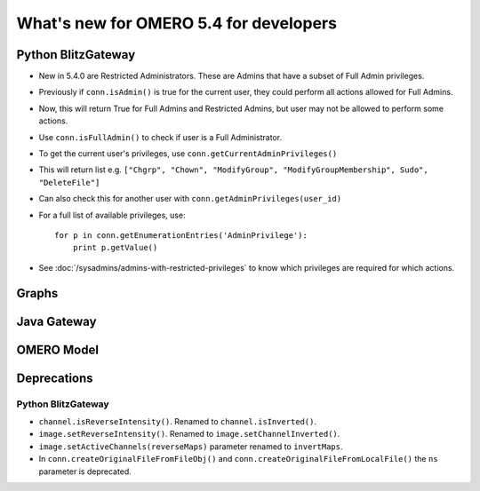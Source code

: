 What's new for OMERO 5.4 for developers
=======================================

Python BlitzGateway
^^^^^^^^^^^^^^^^^^^

- New in 5.4.0 are Restricted Administrators. These are Admins that have a subset of Full Admin privileges.
- Previously if ``conn.isAdmin()`` is true for the current user, they could perform all actions allowed for Full Admins.
- Now, this will return True for Full Admins and Restricted Admins, but user may not be allowed to perform some actions.
- Use ``conn.isFullAdmin()`` to check if user is a Full Administrator.
- To get the current user's privileges, use ``conn.getCurrentAdminPrivileges()``
- This will return list e.g. ``["Chgrp", "Chown", "ModifyGroup", "ModifyGroupMembership", Sudo", "DeleteFile"]``
- Can also check this for another user with ``conn.getAdminPrivileges(user_id)``
- For a full list of available privileges, use::

    for p in conn.getEnumerationEntries('AdminPrivilege'):
        print p.getValue()

- See :doc:`/sysadmins/admins-with-restricted-privileges` to know which privileges are required for which actions.


Graphs
^^^^^^


Java Gateway
^^^^^^^^^^^^


OMERO Model
^^^^^^^^^^^


Deprecations
^^^^^^^^^^^^

Python BlitzGateway
-------------------

- ``channel.isReverseIntensity()``. Renamed to ``channel.isInverted()``.
- ``image.setReverseIntensity()``. Renamed to ``image.setChannelInverted()``.
- ``image.setActiveChannels(reverseMaps)`` parameter renamed to ``invertMaps``.
- In ``conn.createOriginalFileFromFileObj()`` and ``conn.createOriginalFileFromLocalFile()`` the ``ns`` parameter is deprecated.
